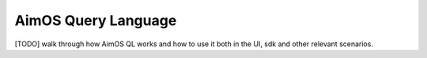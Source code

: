 ###################
 AimOS Query Language
###################

[TODO] walk through how AimOS QL works and how to use it both in the UI, sdk and other relevant scenarios.
